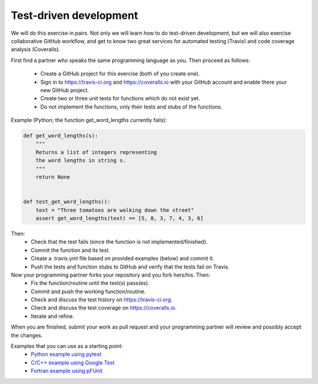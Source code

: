 

Test-driven development
=======================

We will do this exercise in pairs. Not only we will learn how to do
test-driven development, but we will also exercise collaborative GitHub
workflow, and get to know two great services for automated testing (Travis) and
code coverage analysis (Coveralls).

First find a partner who speaks the same programming language as you.
Then proceed as follows:
 - Create a GitHub project for this exercise (both of you create one).
 - Sign in to https://travis-ci.org and https://coveralls.io with your GitHub account and enable there your new GitHub project.
 - Create two or three unit tests for functions which do not exist yet.
 - Do not implement the functions, only their tests and stubs of the functions.

Example (Python; the function get_word_lengths currently fails):

.. code-block:: python

  def get_word_lengths(s):
      """
      Returns a list of integers representing
      the word lengths in string s.
      """
      return None


  def test_get_word_lengths():
      text = "Three tomatoes are walking down the street"
      assert get_word_lengths(text) == [5, 8, 3, 7, 4, 3, 6]

Then:
 - Check that the test fails (since the function is not implemented/finished).
 - Commit the function and its test.
 - Create a .travis.yml file based on provided examples (below) and commit it.
 - Push the tests and function stubs to GitHub and verify that the tests fail on Travis.

Now your programming partner forks your repository and you fork hers/his. Then:
 - Fix the function/routine until the test(s) pass(es).
 - Commit and push the working function/routine.
 - Check and discuss the test history on https://travis-ci.org.
 - Check and discuss the test coverage on https://coveralls.io.
 - Iterate and refine.

When you are finished, submit your work as pull request and
your programming partner will review and possibly accept the changes.

Examples that you can use as a starting point:
 - `Python example using pytest <https://github.com/bast/pytest-demo>`_
 - `C/C++ example using Google Test <https://github.com/bast/gtest-demo>`_
 - `Fortran example using pFUnit <https://github.com/bast/pfunit-demo>`_
